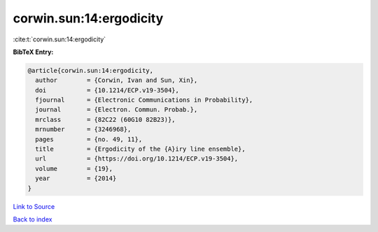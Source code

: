 corwin.sun:14:ergodicity
========================

:cite:t:`corwin.sun:14:ergodicity`

**BibTeX Entry:**

.. code-block:: bibtex

   @article{corwin.sun:14:ergodicity,
     author        = {Corwin, Ivan and Sun, Xin},
     doi           = {10.1214/ECP.v19-3504},
     fjournal      = {Electronic Communications in Probability},
     journal       = {Electron. Commun. Probab.},
     mrclass       = {82C22 (60G10 82B23)},
     mrnumber      = {3246968},
     pages         = {no. 49, 11},
     title         = {Ergodicity of the {A}iry line ensemble},
     url           = {https://doi.org/10.1214/ECP.v19-3504},
     volume        = {19},
     year          = {2014}
   }

`Link to Source <https://doi.org/10.1214/ECP.v19-3504},>`_


`Back to index <../By-Cite-Keys.html>`_
